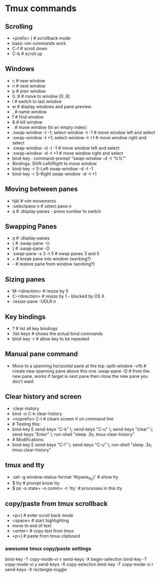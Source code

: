 * Tmux commands
** Scrolling
   - <prefix> [   # scrollback mode
   - basic vim commands work
   - C-f          # scroll down
   - C-b          # scroll up
** Windows
   - c        # new window
   - n        # next window
   - p        # prev window
   - 0..9     # move to window [0..9]
   - l        # switch to last window
   - w        # display windows and pane preview
   - ,        # name window
   - f        # find window
   - &        # kill window
   - .        # move window (to an empty index)
   - :swap-window -t -1; select-window -t -1   # move window left and select
   - :swap-window -t +1; select-window -t +1   # move window right and select
   - :swap-window -d -t -1      # move window left and select
   - :swap-window -d -t +1      # move window right and select
   - bind-key . command-prompt "swap-window -d -t '%%'"
   - Bindings: Shift-Left/Right to move window
   - bind-key -r S-Left swap-window -d -t -1
   - bind-key -r S-Right swap-window -d -t +1
** Moving between panes
   - hjkl           # vim movements
   - :selectpane n  # select pane n
   - q              # :display-panes - press number to switch
** Swapping Panes
   - q              # :display-panes
   - {              # :swap-pane -U
   - }              # :swap-pane -D
   - :swap-pane -s 3 -t 5  # swap panes 3 and 5
   - +              # break pane into window (working?)
   - -              # restore pane from window (working?)
** Sizing panes
   - M-<direction>  # resize by 5
   - C-<direction>  # resize by 1 - blocked by OS X
   - :resize-pane -UDLR n
** Key bindings
   - ?              # list all key bindings
   - :list-keys     # shows the actual bind commands
   - bind-key -r    # allow key to be repeated
** Manual pane command
   - Move to a spanning horizontal pane at the top
    :split-window -vfb  # create new spanning pane above this one
    :swap-pane -D       # from the new pane, works if target is next pane
    then close the new pane you don't want
** Clear history and screen
  - :clear-history
  - bind -n C-k clear-history
  - <noprefix> C-l     # clears screen if on command line
  - # Testing this:
  - bind-key E send-keys "C-k" \; send-keys "C-u" \; send-keys "clear" \; send-keys "Enter" \; run-shell "sleep .3s; tmux clear-history"
  - # Modifications
  - bind-key E send-keys "C-l" \; send-keys "C-u" \; run-shell "sleep .3s; tmux clear-history"
** tmux and tty
  - :set -g window-status-format '#{pane_tty}' # show tty
  - $ tty     # prompt know tty
  - $ ps -o state= -o comm= -t `tty`  # processes in this tty

** copy/paste from tmux scrollback
  - <p>[      # enter scroll back mode
  - <space>   # start highlighting
  - move to end of text
  - <enter>   # copy text from tmux
  - <p>]      # paste from tmux clipboard
*** awesome tmux copy/paste settings

bind-key -T copy-mode-vi v send-keys -X begin-selection
bind-key -T copy-mode-vi y send-keys -X copy-selection
bind-key -T copy-mode-vi r send-keys -X rectangle-toggle


